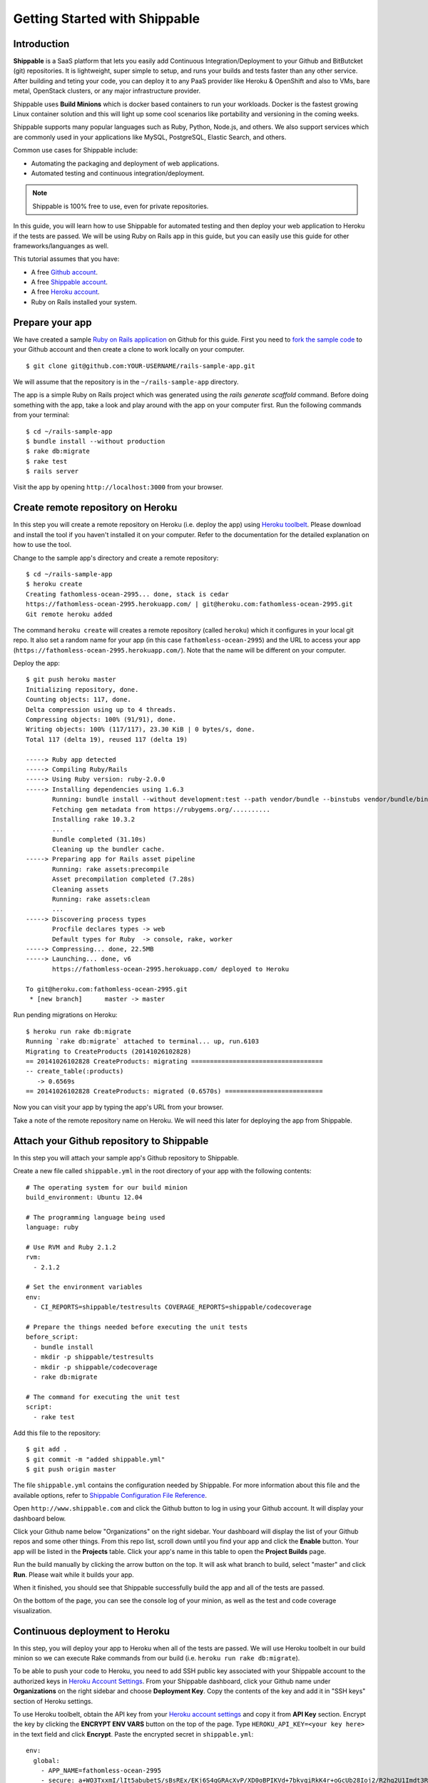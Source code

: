 Getting Started with Shippable
==============================

Introduction
------------

**Shippable** is a SaaS platform that lets you easily add Continuous Integration/Deployment to your Github and BitButcket (git) repositories. It is lightweight, super simple to setup, and runs your builds and tests faster than any other service. After building and teting your code, you can deploy it to any PaaS provider like Heroku & OpenShift and also to VMs, bare metal, OpenStack clusters, or any major infrastructure provider.

Shippable uses **Build Minions** which is docker based containers to run your workloads. Docker is the fastest growing Linux container solution and this will light up some cool scenarios like portability and versioning in the coming weeks.

Shippable supports many popular languages such as Ruby, Python, Node.js, and others. We also support services which are commonly used in your applications like MySQL, PostgreSQL, Elastic Search, and others.

Common use cases for Shippable include:

- Automating the packaging and deployment of web applications.
- Automated testing and continuous integration/deployment.

.. note:: Shippable is 100% free to use, even for private repositories.

In this guide, you will learn how to use Shippable for automated testing and then deploy your web application to Heroku if the tests are passed. We will be using Ruby on Rails app in this guide, but you can easily use this guide for other frameworks/languanges as well.

This tutorial assumes that you have:

- A free `Github account <https:/github.com>`_.
- A free `Shippable account <http://www.shippable.com>`_.
- A free `Heroku account <https://signup.heroku.com/signup/dc>`_.
- Ruby on Rails installed your system.

Prepare your app
----------------

We have created a sample `Ruby on Rails application <https://github.com/bsdnoobz/rails-sample-app>`_ on Github for this guide. First you need to `fork the sample code <https://help.github.com/articles/fork-a-repo/>`_ to your Github account and then create a clone to work locally on your computer.

::

    $ git clone git@github.com:YOUR-USERNAME/rails-sample-app.git

We will assume that the repository is in the ``~/rails-sample-app`` directory.

The app is a simple Ruby on Rails project which was generated using the `rails generate scaffold` command. Before doing something with the app, take a look and play around with the app on your computer first. Run the following commands from your terminal::

    $ cd ~/rails-sample-app
    $ bundle install --without production
    $ rake db:migrate
    $ rake test
    $ rails server

Visit the app by opening ``http://localhost:3000`` from your browser.

Create remote repository on Heroku
----------------------------------

In this step you will create a remote repository on Heroku (i.e. deploy the app) using `Heroku toolbelt <https://toolbelt.heroku.com/>`_. Please download and install the tool if you haven't installed it on your computer. Refer to the documentation for the detailed explanation on how to use the tool.

Change to the sample app's directory and create a remote repository::

    $ cd ~/rails-sample-app
    $ heroku create
    Creating fathomless-ocean-2995... done, stack is cedar
    https://fathomless-ocean-2995.herokuapp.com/ | git@heroku.com:fathomless-ocean-2995.git
    Git remote heroku added

The command ``heroku create`` will creates a remote repository (called ``heroku``) which it configures in your local git repo. It also set a random name for your app (in this case ``fathomless-ocean-2995``) and the URL to access your app (``https://fathomless-ocean-2995.herokuapp.com/``). Note that the name will be different on your computer.

Deploy the app::

    $ git push heroku master
    Initializing repository, done.
    Counting objects: 117, done.
    Delta compression using up to 4 threads.
    Compressing objects: 100% (91/91), done.
    Writing objects: 100% (117/117), 23.30 KiB | 0 bytes/s, done.
    Total 117 (delta 19), reused 117 (delta 19)

    -----> Ruby app detected
    -----> Compiling Ruby/Rails
    -----> Using Ruby version: ruby-2.0.0
    -----> Installing dependencies using 1.6.3
           Running: bundle install --without development:test --path vendor/bundle --binstubs vendor/bundle/bin -j4 --deployment
           Fetching gem metadata from https://rubygems.org/..........
           Installing rake 10.3.2
           ...
           Bundle completed (31.10s)
           Cleaning up the bundler cache.
    -----> Preparing app for Rails asset pipeline
           Running: rake assets:precompile
           Asset precompilation completed (7.28s)
           Cleaning assets
           Running: rake assets:clean
           ...
    -----> Discovering process types
           Procfile declares types -> web
           Default types for Ruby  -> console, rake, worker
    -----> Compressing... done, 22.5MB
    -----> Launching... done, v6
           https://fathomless-ocean-2995.herokuapp.com/ deployed to Heroku

    To git@heroku.com:fathomless-ocean-2995.git
     * [new branch]      master -> master

Run pending migrations on Heroku::

    $ heroku run rake db:migrate
    Running `rake db:migrate` attached to terminal... up, run.6103
    Migrating to CreateProducts (20141026102828)
    == 20141026102828 CreateProducts: migrating ===================================
    -- create_table(:products)
       -> 0.6569s
    == 20141026102828 CreateProducts: migrated (0.6570s) ==========================

Now you can visit your app by typing the app's URL from your browser.

Take a note of the remote repository name on Heroku. We will need this later for deploying the app from Shippable.

Attach your Github repository to Shippable
------------------------------------------

In this step you will attach your sample app's Github repository to Shippable.

Create a new file called ``shippable.yml`` in the root directory of your app with the following contents::

    # The operating system for our build minion
    build_environment: Ubuntu 12.04

    # The programming language being used
    language: ruby

    # Use RVM and Ruby 2.1.2
    rvm:
      - 2.1.2

    # Set the environment variables
    env:
      - CI_REPORTS=shippable/testresults COVERAGE_REPORTS=shippable/codecoverage

    # Prepare the things needed before executing the unit tests
    before_script:
      - bundle install
      - mkdir -p shippable/testresults
      - mkdir -p shippable/codecoverage
      - rake db:migrate

    # The command for executing the unit test
    script:
      - rake test

Add this file to the repository::

    $ git add .
    $ git commit -m "added shippable.yml"
    $ git push origin master

The file ``shippable.yml`` contains the configuration needed by Shippable. For more information about this file and the available options, refer to `Shippable Configuration File Reference <http://www.shippable.com>`_.

Open ``http://www.shippable.com`` and click the Github button to log in using your Github account. It will display your dashboard below.

.. image:: images/shippable-dashboard.png

Click your Github name below "Organizations" on the right sidebar. Your dashboard will display the list of your Github repos and some other things. From this repo list, scroll down until you find your app and click the **Enable** button. Your app will be listed in the **Projects** table. Click your app's name in this table to open the **Project Builds** page.

Run the build manually by clicking the arrow button on the top. It will ask what branch to build, select "master" and click **Run**. Please wait while it builds your app.

When it finished, you should see that Shippable successfully build the app and all of the tests are passed.

.. image:: images/shippable-build-success.png

On the bottom of the page, you can see the console log of your minion, as well as the test and code coverage visualization.

Continuous deployment to Heroku
-------------------------------

In this step, you will deploy your app to Heroku when all of the tests are passed. We will use Heroku toolbelt in our build minion so we can execute Rake commands from our build (i.e. ``heroku run rake db:migrate``).

To be able to push your code to Heroku, you need to add SSH public key associated with your Shippable account to the authorized keys in `Heroku Account Settings <https://dashboard.heroku.com/account>`_. From your Shippable dashboard, click your Github name under **Organizations** on the right sidebar and choose **Deployment Key**. Copy the contents of the key and add it in "SSH keys" section of Heroku settings.

To use Heroku toolbelt, obtain the API key from your `Heroku account settings <https://dashboard.heroku.com/account>`_ and copy it from **API Key** section. Encrypt the key by clicking the **ENCRYPT ENV VARS** button on the top of the page. Type ``HEROKU_API_KEY=<your key here>`` in the text field and click **Encrypt**. Paste the encrypted secret in ``shippable.yml``::

    env:
      global:
        - APP_NAME=fathomless-ocean-2995
        - secure: a+WO3TxxmI/lIt5abubetS/sBsREx/EKj6S4gGRAcXvP/XD0oBPIKVd+7bkvqiRkK4r+oGcUb28Ioj2/R2hq2U1Imdt3RRy3D7m9rK3I2On+OyCvqwJbYN2AMVKUm24s1MhMX4WUzkZJjFBNSHeDD0Q8h58Dgj/gskWDDxSz6maQloUTZT3WTrEvDh/G77rfVXpuJnk+XLloRxMRfuewDtmIAb9d+AwoPhYz3y1wsjowzQi5BAmLplc3hFaSf2TjiBd60bXdE1pkjQpkRrGOiE9DMIv/KPhaGXVQr7EGLg==

Then, install the toolbelt in ``before_install`` section::

    before_install:
      - which heroku || wget -qO- https://toolbelt.heroku.com/install-ubuntu.sh | sh 

Deploy your app when all of the test are passed in the ``after_success`` section::

    after_success:
      - test -f ~/.ssh/id_rsa.heroku || ssh-keygen -y -f ~/.ssh/id_rsa > ~/.ssh/id_rsa.heroku && heroku keys:add ~/.ssh/id_rsa.heroku
      - git remote -v | grep ^heroku || heroku git:remote --app $APP_NAME
      - git push -f heroku master
      - heroku run rake db:migrate

Now your ``shippable.yml`` should look like this::

    # The operating system for our build minion
    build_environment: Ubuntu 12.04

    # The programming language being used
    language: ruby

    # Use RVM and Ruby 2.1.2
    rvm:
      - 2.1.2

    # Set the environment variables
    env:
      global:
        - APP_NAME=fathomless-ocean-2995
        - CI_REPORTS=shippable/testresults COVERAGE_REPORTS=shippable/codecoverage
        - secure: a+WO3TxxmI/lIt5abubetS/sBsREx/EKj6S4gGRAcXvP/XD0oBPIKVd+7bkvqiRkK4r+oGcUb28Ioj2/R2hq2U1Imdt3RRy3D7m9rK3I2On+OyCvqwJbYN2AMVKUm24s1MhMX4WUzkZJjFBNSHeDD0Q8h58Dgj/gskWDDxSz6maQloUTZT3WTrEvDh/G77rfVXpuJnk+XLloRxMRfuewDtmIAb9d+AwoPhYz3y1wsjowzQi5BAmLplc3hFaSf2TjiBd60bXdE1pkjQpkRrGOiE9DMIv/KPhaGXVQr7EGLg==

    # Prepare our build minion: install heroku toolbelt
    before_install:
      - which heroku || wget -qO- https://toolbelt.heroku.com/install-ubuntu.sh | sh 

    # Prepare the things needed before executing the unit tests
    before_script:
      - bundle install
      - mkdir -p shippable/testresults
      - mkdir -p shippable/codecoverage
      - rake db:migrate

    # The command for executing the unit test
    script:
      - rake test

    # Deploy the app to Heroku when build is success
    after_success:
      - test -f ~/.ssh/id_rsa.heroku || ssh-keygen -y -f ~/.ssh/id_rsa > ~/.ssh/id_rsa.heroku && heroku keys:add ~/.ssh/id_rsa.heroku
      - git remote -v | grep ^heroku || heroku git:remote --app $APP_NAME
      - git push -f heroku master
      - heroku run rake db:migrate

Commit your changes::

    $ git add .
    $ git commit -m "modify shippable.yml to deploy app"
    $ git push origin master

Notice in the **Project Builds** page of your app, Shippable automatically builds your app when it detects changes in your code. If everything is ok, your new app will be available on Heroku when the build succeeded.

.. note:: If your build times out during ``after_success`` step, please double check that you correctly defined ``HEROKU_API_KEY`` variable. If no or invalid key is supplied, Heroku toolbelt will switch to an interactive mode, prompting for the username and causing the build to ‘hang’.

Develop you app
---------------

